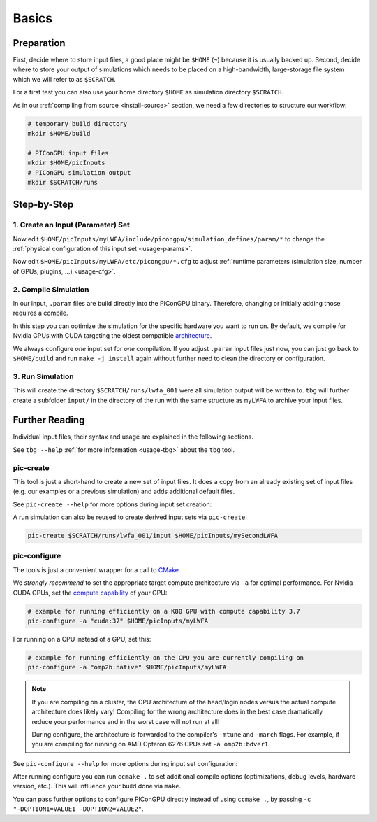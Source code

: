 .. _usage-basics:

.. seealso::

   You need to have an :ref:`environment loaded <install-profile>` (``. $HOME/picongpu.profile``) that provides all :ref:`PIConGPU dependencies <install-dependencies>` to complete this chapter.

Basics
======

.. sectionauthor:: Axel Huebl

Preparation
-----------

First, decide where to store input files, a good place might be ``$HOME`` (``~``) because it is usually backed up.
Second, decide where to store your output of simulations which needs to be placed on a high-bandwidth, large-storage file system which we will refer to as ``$SCRATCH``.

For a first test you can also use your home directory ``$HOME`` as simulation directory ``$SCRATCH``.

As in our :ref:`compiling from source <install-source>` section, we need a few directories to structure our workflow:

.. code-block:: bash

    # temporary build directory
    mkdir $HOME/build

    # PIConGPU input files
    mkdir $HOME/picInputs
    # PIConGPU simulation output
    mkdir $SCRATCH/runs

Step-by-Step
------------

1. Create an Input (Parameter) Set
""""""""""""""""""""""""""""""""""

.. code-block:: bash
   :emphasize-lines: 2

   # clone the LWFA example to $HOME/picInputs/myLWFA
   pic-create $PICSRC/examples/LaserWakefield/ $HOME/picInputs/myLWFA

Now edit ``$HOME/picInputs/myLWFA/include/picongpu/simulation_defines/param/*`` to change the :ref:`physical configuration of this input set <usage-params>`.

Now edit ``$HOME/picInputs/myLWFA/etc/picongpu/*.cfg`` to adjust :ref:`runtime parameters (simulation size, number of GPUs, plugins, ...) <usage-cfg>`.

2. Compile Simulation
"""""""""""""""""""""

In our input, ``.param`` files are build directly into the PIConGPU binary.
Therefore, changing or initially adding those requires a compile.

In this step you can optimize the simulation for the specific hardware you want to run on.
By default, we compile for Nvidia GPUs with CUDA targeting the oldest compatible `architecture <https://developer.nvidia.com/cuda-gpus>`_.

.. code-block:: bash
   :emphasize-lines: 7,12

   # go to an empty build directory
   cd $HOME/build
   # clean it if necessary
   rm -rf ../build/*

   # configure case001
   pic-configure $HOME/picInputs/myLWFA

   # compile PIConGPU with the current input set (myLWFA)
   # - "make -j install" runs implicitly "make -j" and then "make install"
   # - make install copies resulting binaries to input set
   make -j install

We always configure *one* input set for *one* compilation.
If you adjust ``.param`` input files just now, you can just go back to ``$HOME/build`` and run ``make -j install`` again without further need to clean the directory or configuration.

3. Run Simulation
"""""""""""""""""

.. code-block:: bash
   :emphasize-lines: 5

   # go to param set with up-to-date PIConGPU binaries
   cd $HOME/picInputs/myLWFA
   
   # example run for the HPC System "hypnos" using a PBS batch system
   tbg -s qsub -c etc/picongpu/0016gpus.cfg -t etc/picongpu/hypnos-hzdr/k20_profile.tpl $SCRATCH/runs/lwfa_001

This will create the directory ``$SCRATCH/runs/lwfa_001`` were all simulation output will be written to.
``tbg`` will further create a subfolder ``input/`` in the directory of the run with the same structure as ``myLWFA`` to archive your input files.

Further Reading
---------------

Individual input files, their syntax and usage are explained in the following sections.

See ``tbg --help`` :ref:`for more information <usage-tbg>` about the ``tbg`` tool.

pic-create
""""""""""

This tool is just a short-hand to create a new set of input files.
It does a copy from an already existing set of input files (e.g. our examples or a previous simulation) and adds additional default files.

See ``pic-create --help`` for more options during input set creation:

.. program-output:: ../../pic-create --help

A run simulation can also be reused to create derived input sets via ``pic-create``:

.. code-block:: bash

   pic-create $SCRATCH/runs/lwfa_001/input $HOME/picInputs/mySecondLWFA

pic-configure
"""""""""""""

The tools is just a convenient wrapper for a call to `CMake <https://cmake.org>`_.

We *strongly recommend* to set the appropriate target compute architecture via ``-a`` for optimal performance.
For Nvidia CUDA GPUs, set the `compute capability <https://developer.nvidia.com/cuda-gpus>`_ of your GPU:

.. code-block:: bash

   # example for running efficiently on a K80 GPU with compute capability 3.7
   pic-configure -a "cuda:37" $HOME/picInputs/myLWFA

For running on a CPU instead of a GPU, set this:

.. code-block:: bash

   # example for running efficiently on the CPU you are currently compiling on
   pic-configure -a "omp2b:native" $HOME/picInputs/myLWFA

.. note::

   If you are compiling on a cluster, the CPU architecture of the head/login nodes versus the actual compute architecture does likely vary!
   Compiling for the wrong architecture does in the best case dramatically reduce your performance and in the worst case will not run at all!

   During configure, the architecture is forwarded to the compiler's ``-mtune`` and ``-march`` flags.
   For example, if you are compiling for running on AMD Opteron 6276 CPUs set ``-a omp2b:bdver1``.

See ``pic-configure --help`` for more options during input set configuration:

.. program-output:: ../../pic-configure --help

After running configure you can run ``ccmake .`` to set additional compile options (optimizations, debug levels, hardware version, etc.).
This will influence your build done via ``make``.

You can pass further options to configure PIConGPU directly instead of using ``ccmake .``, by passing ``-c "-DOPTION1=VALUE1 -DOPTION2=VALUE2"``.
